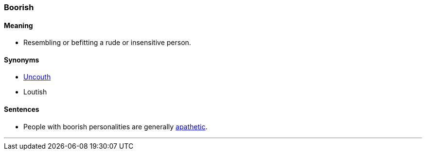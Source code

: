 === Boorish

==== Meaning

* Resembling or befitting a rude or insensitive person.

==== Synonyms

* link:#_uncouth[Uncouth]
* Loutish

==== Sentences

* People with [.underline]#boorish# personalities are generally link:#_apathy[apathetic].

'''
